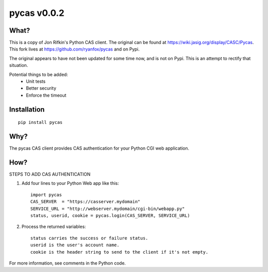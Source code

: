 ===============
pycas v0.0.2
===============

What?
===============
This is a copy of Jon Rifkin's Python CAS client.  The original can be found at
https://wiki.jasig.org/display/CASC/Pycas.  This fork lives at https://github.com/ryanfox/pycas and on Pypi.

The original appears to have not been updated for some time now, and is not on Pypi. This is an attempt to rectify
that situation.

Potential things to be added:
    - Unit tests
    - Better security
    - Enforce the timeout

Installation
==============
::

    pip install pycas

Why?
==============
The pycas CAS client provides CAS authentication for your Python CGI web application.

How?
==============
STEPS TO ADD CAS AUTHENTICATION

1) Add four lines to your Python Web app like this: ::

    import pycas
    CAS_SERVER  = "https://casserver.mydomain"
    SERVICE_URL = "http://webserver.mydomain/cgi-bin/webapp.py"
    status, userid, cookie = pycas.login(CAS_SERVER, SERVICE_URL)

2) Process the returned variables::

    status carries the success or failure status.
    userid is the user's account name.
    cookie is the header string to send to the client if it's not empty.

For more information, see comments in the Python code.
